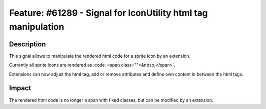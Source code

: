 ==============================================================
Feature: #61289 - Signal for IconUtility html tag manipulation
==============================================================

Description
===========

This signal allows to manipulate the rendered html code for a sprite icon by an extension.

Currently all sprite icons are rendered as
:code: <span class="">&nbsp;</span>`.

Extensions can now adjust the html tag, add or remove attributes and define own content in between the html tags.

Impact
======

The rendered html code is no longer a span with fixed classes, but can be modified by an extension.
